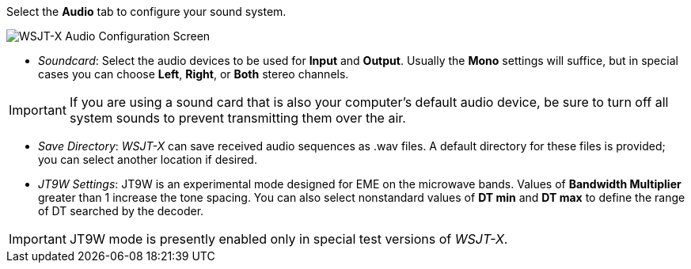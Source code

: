 // Status=review
Select the *Audio* tab to configure your sound system.

image::images/r4148-audio-ui.png[align="center",alt="WSJT-X Audio Configuration Screen"]

- _Soundcard_: Select the audio devices to be used for *Input* and
*Output*.  Usually the *Mono* settings will suffice, but in special
cases you can choose *Left*, *Right*, or *Both* stereo channels.

IMPORTANT: If you are using a sound card that is also your computer's
default audio device, be sure to turn off all system sounds to prevent
transmitting them over the air.

- _Save Directory_: _WSJT-X_ can save received audio sequences as
+.wav+ files.  A default directory for these files is provided; you
can select another location if desired.

- _JT9W Settings_: JT9W is an experimental mode designed for EME on
the microwave bands.  Values of *Bandwidth Multiplier* greater than 1
increase the tone spacing.  You can also select nonstandard values of
*DT min* and *DT max* to define the range of DT searched by the
decoder.

IMPORTANT: JT9W mode is presently enabled only in special test versions
of _WSJT-X_.
